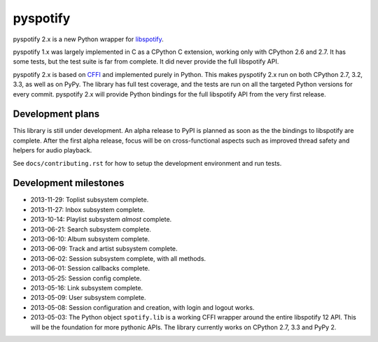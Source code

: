 *********
pyspotify
*********

.. image:: https://pypip.in/v/pyspotify/badge.png
    :target: https://crate.io/packages/pyspotify/
    :alt: Latest PyPI version

.. image:: https://pypip.in/d/pyspotify/badge.png
    :target: https://crate.io/packages/pyspotify/
    :alt: Number of PyPI downloads

.. image:: https://travis-ci.org/jodal/pyspotify.png?branch=pyspotify2
    :target: https://travis-ci.org/jodal/pyspotify
    :alt: Travis CI build status

.. image:: https://coveralls.io/repos/jodal/pyspotify/badge.png?branch=pyspotify2
   :target: https://coveralls.io/r/jodal/pyspotify?branch=pyspotify2
   :alt: Test coverage

pyspotify 2.x is a new Python wrapper for `libspotify
<https://developer.spotify.com/technologies/libspotify/>`__.

pyspotify 1.x was largely implemented in C as a CPython C extension, working
only with CPython 2.6 and 2.7. It has some tests, but the test suite is far
from complete. It did never provide the full libspotify API.

pyspotify 2.x is based on `CFFI <http://cffi.readthedocs.org/>`__ and
implemented purely in Python. This makes pyspotify 2.x run on both CPython 2.7,
3.2, 3.3, as well as on PyPy. The library has full test coverage, and the tests
are run on all the targeted Python versions for every commit. pyspotify 2.x
will provide Python bindings for the full libspotify API from the very first
release.


Development plans
=================

This library is still under development. An alpha release to PyPI is planned as
soon as the the bindings to libspotify are complete. After the first alpha
release, focus will be on cross-functional aspects such as improved thread
safety and helpers for audio playback.

See ``docs/contributing.rst`` for how to setup the development environment and
run tests.


Development milestones
======================

- 2013-11-29: Toplist subsystem complete.

- 2013-11-27: Inbox subsystem complete.

- 2013-10-14: Playlist subsystem *almost* complete.

- 2013-06-21: Search subsystem complete.

- 2013-06-10: Album subsystem complete.

- 2013-06-09: Track and artist subsystem complete.

- 2013-06-02: Session subsystem complete, with all methods.

- 2013-06-01: Session callbacks complete.

- 2013-05-25: Session config complete.

- 2013-05-16: Link subsystem complete.

- 2013-05-09: User subsystem complete.

- 2013-05-08: Session configuration and creation, with login and logout works.

- 2013-05-03: The Python object ``spotify.lib`` is a working CFFI wrapper
  around the entire libspotify 12 API. This will be the foundation for more
  pythonic APIs. The library currently works on CPython 2.7, 3.3 and PyPy 2.
